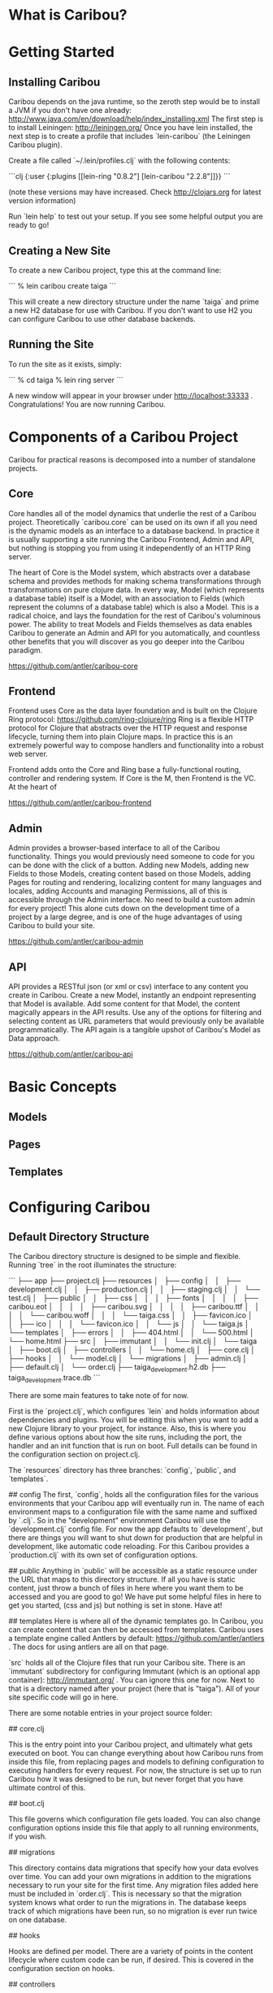* What is Caribou?
* Getting Started
** Installing Caribou

Caribou depends on the java runtime, so the zeroth step would be to install a JVM if you don't have one already: http://www.java.com/en/download/help/index_installing.xml
The first step is to install Leiningen: http://leiningen.org/
Once you have lein installed, the next step is to create a profile that includes `lein-caribou` (the Leiningen Caribou plugin).

Create a file called `~/.lein/profiles.clj` with the following contents:

```clj
{:user 
  {:plugins [[lein-ring "0.8.2"]
             [lein-caribou "2.2.8"]]}}
```

(note these versions may have increased.  Check http://clojars.org for latest version information)

Run `lein help` to test out your setup.  If you see some helpful output you are ready to go!

** Creating a New Site

To create a new Caribou project, type this at the command line:

```
% lein caribou create taiga
```

This will create a new directory structure under the name `taiga` and prime a new H2 database for use with Caribou.
If you don't want to use H2 you can configure Caribou to use other database backends.

** Running the Site

To run the site as it exists, simply:

```
% cd taiga
% lein ring server
```

A new window will appear in your browser under http://localhost:33333 .  
Congratulations!  You are now running Caribou.

* Components of a Caribou Project

Caribou for practical reasons is decomposed into a number of standalone projects.  

** Core

Core handles all of the model dynamics that underlie the rest of a Caribou project.  Theoretically `caribou.core` can 
be used on its own if all you need is the dynamic models as an interface to a database backend.   In practice 
it is usually supporting a site running the Caribou Frontend, Admin and API, but nothing is stopping you from 
using it independently of an HTTP Ring server.  

The heart of Core is the Model system, which abstracts over a database schema and provides methods for 
making schema transformations through transformations on pure clojure data.  In every way, Model (which represents
a database table) itself is a Model, with an association to Fields (which represent the columns of a database
table) which is also a Model.  This is a radical choice, and lays the foundation for the rest of Caribou's 
voluminous power.  The ability to treat Models and Fields themselves as data enables Caribou to generate an 
Admin and API for you automatically, and countless other benefits that you will discover as you go deeper into 
the Caribou paradigm.

https://github.com/antler/caribou-core

** Frontend

Frontend uses Core as the data layer foundation and is built on the Clojure Ring protocol:  https://github.com/ring-clojure/ring
Ring is a flexible HTTP protocol for Clojure that abstracts over the HTTP request and response lifecycle, 
turning them into plain Clojure maps.  In practice this is an extremely powerful way to compose handlers
and functionality into a robust web server.  

Frontend adds onto the Core and Ring base a fully-functional routing, controller and rendering system.  If Core
is the M, then Frontend is the VC.  At the heart of 

https://github.com/antler/caribou-frontend

** Admin

Admin provides a browser-based interface to all of the Caribou functionality.  Things you would previously
need someone to code for you can be done with the click of a button.  Adding new Models, adding new Fields to 
those Models, creating content based on those Models, adding Pages for routing and rendering, localizing 
content for many languages and locales, adding Accounts and managing Permissions, all of this 
is accessible through the Admin interface.  No need to build a custom admin for every project!  This alone
cuts down on the development time of a project by a large degree, and is one of the huge advantages of using
Caribou to build your site.  

https://github.com/antler/caribou-admin

** API

API provides a RESTful json (or xml or csv) interface to any content you create in Caribou.  Create a new Model, 
instantly an endpoint representing that Model is available.  Add some content for that Model, the content
magically appears in the API results.  Use any of the options for filtering and selecting content as URL 
parameters that would previously only be available programmatically.  The API again is a tangible upshot
of Caribou's Model as Data approach.  

https://github.com/antler/caribou-api

* Basic Concepts
** Models
** Pages
** Templates
* Configuring Caribou
** Default Directory Structure

The Caribou directory structure is designed to be simple and flexible.  
Running `tree` in the root illuminates the structure:

```
├── app
├── project.clj
├── resources
│   ├── config
│   │   ├── development.clj
│   │   ├── production.clj
│   │   ├── staging.clj
│   │   └── test.clj
│   ├── public
│   │   ├── css
│   │   │   ├── fonts
│   │   │   │   ├── caribou.eot
│   │   │   │   ├── caribou.svg
│   │   │   │   ├── caribou.ttf
│   │   │   │   └── caribou.woff
│   │   │   └── taiga.css
│   │   ├── favicon.ico
│   │   ├── ico
│   │   │   └── favicon.ico
│   │   └── js
│   │       └── taiga.js
│   └── templates
│       ├── errors
│       │   ├── 404.html
│       │   └── 500.html
│       └── home.html
├── src
│   ├── immutant
│   │   └── init.clj
│   └── taiga
│       ├── boot.clj
│       ├── controllers
│       │   └── home.clj
│       ├── core.clj
│       ├── hooks
│       │   └── model.clj
│       └── migrations
│           ├── admin.clj
│           ├── default.clj
│           └── order.clj
├── taiga_development.h2.db
├── taiga_development.trace.db
```

There are some main features to take note of for now.

# project.clj

First is the `project.clj`, which configures `lein` and holds information about dependencies and plugins.  
You will be editing this when you want to add a new Clojure library to your project, for instance.
Also, this is where you define various options about how the site runs, including the port, the handler 
and an init function that is run on boot.  Full details can be found in the configuration section on project.clj.

# resources

The `resources` directory has three branches: `config`, `public`, and `templates`.

## config
The first, `config`, holds all the configuration files for the various environments that your Caribou app 
will eventually run in.  The name of each environment maps to a configuration file with the same name and 
suffixed by `.clj`.  So in the "development" environment Caribou will use the `development.clj` config file.
For now the app defaults to `development`, but there are things you will want to shut down for production 
that are helpful in development, like automatic code reloading.  For this Caribou provides a `production.clj` 
with its own set of configuration options.  

## public
Anything in `public` will be accessible as a static resource under the URL that maps to this directory structure.  
If all you have is static content, just throw a bunch of files in here where you want them to be accessed and 
you are good to go!  We have put some helpful files in here to get you started, (css and js) but nothing is 
set in stone.  Have at!

## templates
Here is where all of the dynamic templates go.  In Caribou, you can create content that can then be accessed 
from templates.  Caribou uses a template engine called Antlers by default: https://github.com/antler/antlers . 
The docs for using antlers are all on that page.

# src

`src` holds all of the Clojure files that run your Caribou site.  
There is an `immutant` subdirectory for configuring Immutant (which is an optional app container): http://immutant.org/ . 
You can ignore this one for now.
Next to that is a directory named after your project (here that is "taiga").  
All of your site specific code will go in here.  

There are some notable entries in your project source folder:

## core.clj

This is the entry point into your Caribou project, and ultimately what gets executed on boot.  
You can change everything about how Caribou runs from inside this file, from replacing pages and models to 
defining configuration to executing handlers for every request.  For now, the structure is set up to run 
Caribou how it was designed to be run, but never forget that you have ultimate control of this.

## boot.clj

This file governs which configuration file gets loaded.  You can also change configuration options inside 
this file that apply to all running environments, if you wish.  

## migrations

This directory contains data migrations that specify how your data evolves over time.  
You can add your own migrations in addition to the migrations necessary to run your site for the first time.  
Any migration files added here must be included in `order.clj`.  This is necessary so that the migration system 
knows what order to run the migrations in.  The database keeps track of which migrations have been run, so no 
migration is ever run twice on one database.  

## hooks

Hooks are defined per model.  There are a variety of points in the content lifecycle where custom code can be 
run, if desired.  This is covered in the configuration section on hooks.

## controllers

Controllers are called when an http request is matched by a page that references that controller.
This is how routes are linked to actual Clojure functions that eventually render a template or a return a 
valid response of some kind.

# The default H2 database

This will be named after your project with the suffix "_development.h2.db".  
By default Caribou uses H2 because it is an all java database which requires no native dependencies.  
You will probably want to swap this out with your own database backend, but Caribou will work fine if all 
you ever want to use is H2.

** How Configuration Works in Caribou

Caribou avoids holding any global state and elects rather to store state particular to the application
in a configuration map that is owned by the user.  This has a number of advantages, the first being that 
no code is tied to a particular configuration.  Configurations can be swapped in and out and Caribou
will pick up and run with that configuration as if it had been using it the whole time.  

That given, there are a fair number of options and state that Caribou keeps track of and requires to run, so
not just any map will work.  In the `caribou.config` and `caribou.app.config` namespace there are a number of 
functions which facilitate the construction, modification and reading of these configuration maps.

Once you have a configuration map, you can call any Caribou methods inside of a `caribou.core/with-caribou` block.

```clj
(let [config (pull-config-map-from-somewhere)]
  (caribou.core/with-caribou config 
    (... ))  ;; block of code that assumes a caribou config
```

As we progress we will illuminate a number of Caribou calls that work in this manner.

** How to Configure Caribou

In general, we will refer to namespaces inside a Caribou project as `{project}.foo`, since we don't know what 
you named your project.  So if you named your project "taiga" and we are talking about the `{project}.core`
namespace, that means `taiga.core`.  

Caribou configuration is done by passing in a configuration map to the `caribou.core/init` 
call in the main `{project}.boot` namespace.  By convention, this map is obtained as a result 
of calling the `caribou.config/config-from-environment` method on a default configuration map 
obtained from `caribou.app.config/default-config`.

```clj
(let [default (caribou.app.config/default-config)
      config (caribou.config/config-from-environment default)]
  (caribou.core/init config))
```

`caribou.core/init` sets up all the state that Caribou needs to run and stores it in the config object passed into 
it.  Once a config map has been through `caribou.core/init` it is ready to be used for any Caribou related operation
that needs to be performed.

`caribou.config/config-from-environment` just reads the result of whatever file in `resources/config/{environment}.clj`
matches the current environment setting and merges that map into the default map you provide.  
By default the environment is "development", but it can be set as a java option (which can be done in a number 
of ways).  One of the easiest is to set it in your env like so:

```
% export _JAVA_OPTIONS=-Denvironment=production
```

This is a standard method for setting JVM options from the command line.
(For other methods check the java documentation).

Even though this is the default method for Caribou configuration, you can configure Caribou in any way that 
gets a configuration map with the right options into `caribou.core/init` in `{project}.boot`.  
Your `{project}.core` will call `{project}.boot/boot` to obtain this map when setting up the initial handler.  

** Configuration Options

Caribou is highly configurable in a number of ways.  Caribou configuration is meant to work out of the box, 
while still allowing for any changes that might be desired along the way.

*** Default Configuration

There are a variety of options for configuring a Caribou site.
Most of these you will not need immediately, but they are documented here for when they do become necessary.

Here is a map of all default configuration options:

```clj
{:app {:use-database        true
       :public-dir "public"
       :default-locale "global"
       :localize-routes ""}
 :actions (atom {})
 :assets {:dir "app/"
          :prefix nil
          :root ""}
 :aws {:bucket nil
       :credentials nil}
 :controller {:namespace "{project}.controllers"
              :reload true
              :session-defaults (atom {})}
 :database {:classname    "org.h2.Driver"
            :subprotocol  "h2"
            :host         "localhost"
            :protocol     "file"
            :path         "/tmp/"
            :database     "caribou_development"
            :user         "h2"
            :password     ""}
 :error {:handlers (atom {})
         :templates (atom {})
         :show-stacktrace false}
 :field {:constructors (atom {})
         :namespace "{project}.fields"
         :slug-transform [[#"['\"]+" ""]
                          [#"[_ \\/?%:#^\[\]<>@!|$&*+;,.()]+" "-"]
                          [#"^-+|-+$" ""]]}
 :handler (atom nil)
 :hooks {:namespace "{project}.hooks"
         :lifecycle (atom {})}
 :index {:path "caribou-index"
         :default-limit 1000
         :store (atom nil)}
 :logging {:loggers [{:type :stdout :level :debug}]}
 :models (atom {})
 :nrepl {:port nil 
         :server (atom nil)}
 :pages (atom ())
 :pre-actions (atom {})
 :query {:queries (atom {})
         :enable-query-cache  false
         :query-defaults {}
         :reverse-cache (atom {})}
 :reset (atom nil)
 :routes (atom (flatland/ordered-map))
 :template {:helpers (atom {})
            :cache-strategy :never}
}

```

As you can see, there is a whole rainbow of options to choose from.  Let's take them one by one.

*** app

Here is where we hold the most general configuration level options.  

**** use-database

Determines whether or not a database is in use.  Usually left at `true`.

**** public-dir

The directory that holds all of the static resources a site contains.  Anything placed in the public
directory is available at the url representing its file path without having to go through the router.

**** default-locale

The name given to the default locale.  If you are not using localization you can safely ignore this option.
If you are using localization, this is the locale that is given to request maps if no other locale is 
specified.

*** actions

This is an atom with a map containing all controller actions in the site.  You probably won't have to 
interact with this one directly, unless you have custom actions that are not defined in controller files.

*** assets

Anything having to do with uploaded files is configured in this map.  The available keys in the assets
map are:

**** dir

This specifies where local files on disk will be stored after upload.  "app/" by default, could be anywhere
on the filesystem.

**** prefix

When using s3 for storing assets, this defines the prefix inside the bucket that will be appended to the 
beginning of any asset path.  This provides a means to have assets from many sites stored in a single
bucket (if desired).

**** root

The asset root can be used in templates to prefix a given asset with a different host.  This way 
different environments can have assets that originate from different hosts, like one set of assets for staging
and one set for production for example.

*** aws

Information about how to connect to amazon is stored here.  Because the configuration can be different
for different environments, you could have one amazon bucket or account for one environment, and a different 
account or bucket for another environment.

**** bucket

The name of the s3 bucket that assets will be stored in.

**** credentials

A map containing your AWS credentials of the form `{:access-key "YOUR-ACCESS-KEY" :secret-key "YOUR-SECRET-KEY"}`

*** controller

The various options for configuring controllers.

**** namespace

The namespace prefix where all of the controllers in your site live.  Defaults to `{project}.controllers`, 
which means that any controller namespace you want to reference must start with `{project}.controllers.{controller}`.
Actions are functions inside your controller namespace, so the `index` action inside your `home` controller in 
the `taiga` project would be found at `taiga.controllers.home/index`.  

**** reload

Defaults to true.  This reloads every action on every request, which is helpful in development when you are 
modifying them all the time, but you probably want to turn it off in production unless you are modifying your
controllers at runtime (which is not suggested for production!)

**** session-defaults

Anything placed into the session-defaults atom will be available in a fresh session created when a user
first visits your site.  

*** database

Any and all information for connecting to a database go in this map.  Usually the main feature of each
environment's config file, it holds a variety of options, some of which are relevant only to certain databases:

**** classname -- required

The Java class representing the driver for the database.  You can't really connect to the db unless
there is a class that handles the connection, which there is for every database we have encountered.

**** subprotocol -- required

This string represents the subprotocol that is used to connect to the database through the driver.  Every 
driver has some specific options (usually only one).  

Current possible values:  postgresql, mysql, h2

**** host -- required

What host does your database live on?  For local database development this will most likely be `localhost`, 
but in many situations this is a remote server.

**** database -- required

The actual name of your database.

**** user -- required

The user that is being used to access the database.

**** password -- required

The password that belongs to the given user.

**** protocol

This is a string representing the mode the database is connected to with, if applicable.  For instance,
H2 can use file access, tcp access or a variety of others.  Ignore if this does not apply.

**** path

For accessing file based databases, this represents the location of your database on disk.  Again, only 
necessary for file based databases.

*** error

When errors occur, these options governs how they are handled.

**** handlers

This map holds custom error handlers for specific error codes.  So if you wanted to do some custom action
when a 404 is hit for instance, you could associate a :404 key into this map with the value of a function to be 
run whenever a 404 occurs.  If no handler exists for that error, the default error handler is run.

**** templates

A map holding templates that will be rendered in the case of various error codes.  So a template that lives
under the :404 key will be rendered whenever a 404 error occurs.  

**** show-stacktrace

Set this option to true if you want the stacktrace of any exception to appear in the browser.  Not desirable for
production when it is better practice to render a custom 500 page, but in development this can be handy (especially
if you conjure a lot of stacktraces!)  Otherwise, the stacktrace is rendered out to the logs and a 500 template
is rendered in the browser.  Defaults to false.

*** field
**** constructors

A map that contains all the Field constructors.  Since Field is a protocol, to create one requires calling
a constructor.  This is a map of Field type names to functions which construct a Field of that type.
Handled automatically by Caribou, you probably don't need to mess with this, but it is here if you need it.

**** namespace

A namespace to hold any custom user-defined Field types.  Any records you define that implement the Field
protocol that live in this namespace will be added as types that can be created like any other built in
Field type.

**** slug-transform

Whenever a piece of content of a Model with a Field of type "slug" is saved, the value for that Field is generated
from a linked text Field according to the transformation encoded in this configuration property.  By default 
this transformation removes quotes and turns special characters and spaces into a dash (-).  Want underscores 
instead?  Override this config option.

*** hooks

Hooks are run at specific point during every piece of content's lifecycle.  The various hook points are:

## During create these hooks are called in order:
```clj
:before-save
:before-create
:after-create
:after-save
```

## During an update, these hooks are called in order:
```clj
:before-save
:before-update
:after-update
:after-save
```

## When a piece of content is destroyed, these hooks are run:
```clj
:before-destroy
:after-destroy
```

**** namespace

The namespace where the various hooks into the Model lifecycle go.  Every hook namespace has a name of the form
{hooks-namespace}.{model-name}, and hooks are added in a function called {hooks-namespace}.{model-name}/add-hooks.

**** lifecycle

The actual hooks that get run.  Rather than modifying this directly, just call `caribou.hooks/add-hooks` from
a file named after that model in your hooks namespace. 
*** index
*** logging
*** models
*** nrepl
*** pages
*** pre-actions
*** query
*** reset
*** routes
*** template
* Intro to Data Modeling
** Creating Models
** Field Types
** Associations
** Creating Content
** Retrieving Content
** Content Localization
* Defining Pages and Routes
** Routes are Matched based on Paths
** Route Elements can be Variable
** Pages can be Nested
** Paths are Inherited from Parent Pages
** Pages Tie Routes to Controllers and Templates
* Writing Controllers
** Controllers are Triggered by a Matching Route
** Controllers are Functions
** Parameters from Routes are Available in Controllers
** Rendering Provides Data to Templates
* Rendering Templates
** Data from the Render Map is Accessible in Templates
** Functions from the Render Map can be Called in Templates
** Templates can Inherit Structure from other Templates
** Templates can Invoke other Templates as Partials
* Using the Admin
** Caribou comes with a Default Admin
** Creating Models in the Admin
** Creating Pages and Routes in the Admin
** Managing Content in the Admin
** Accounts in the Admin
* Using the API
** All Content is Accessible from the API
** Options in the API
